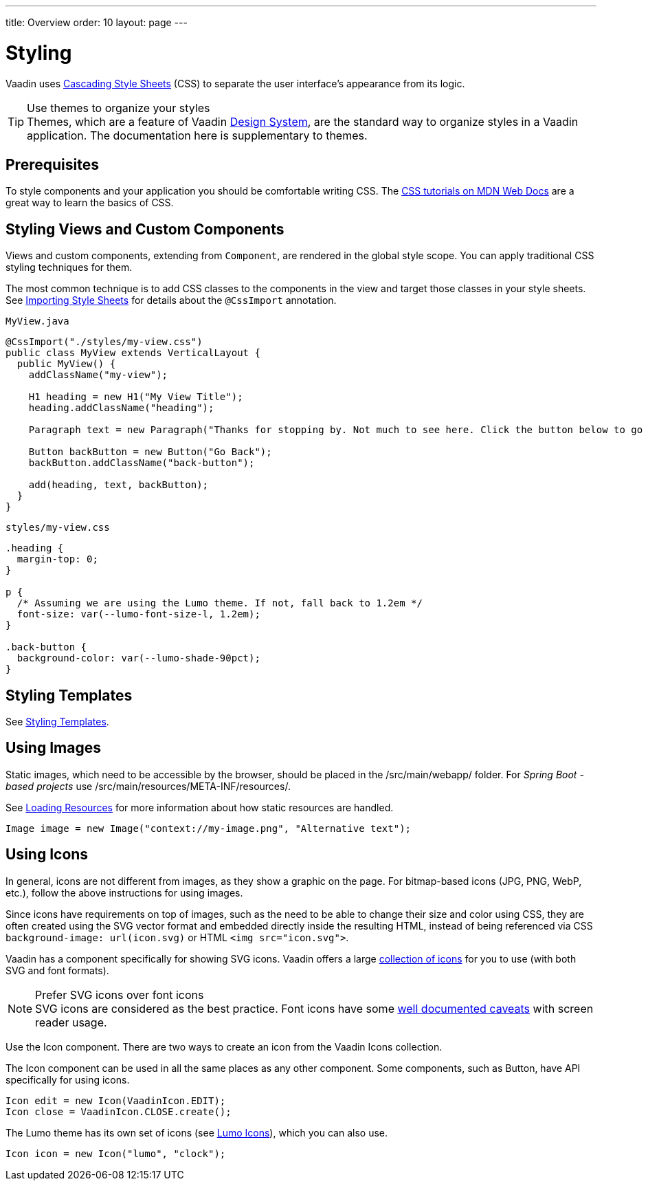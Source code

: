 ---
title: Overview
order: 10
layout: page
---

= Styling

Vaadin uses https://developer.mozilla.org/en-US/docs/Web/CSS[Cascading Style Sheets] (CSS) to separate the user interface’s appearance from its logic.

.Use themes to organize your styles
[TIP]
Themes, which are a feature of Vaadin <<{articles}/ds/overview#, Design System>>, are the standard way to organize styles in a Vaadin application.
The documentation here is supplementary to themes.


== Prerequisites

To style components and your application you should be comfortable writing CSS. The https://developer.mozilla.org/en-US/docs/Learn/CSS[CSS tutorials on MDN Web Docs] are a great way to learn the basics of CSS.

== Styling Views and Custom Components

Views and custom components, extending from `Component`, are rendered in the global style scope.
You can apply traditional CSS styling techniques for them.

The most common technique is to add CSS classes to the components in the view and target those classes in your style sheets.
See <<importing-style-sheets#,Importing Style Sheets>> for details about the `@CssImport` annotation.

.`MyView.java`
[source, Java]
----
@CssImport("./styles/my-view.css")
public class MyView extends VerticalLayout {
  public MyView() {
    addClassName("my-view");

    H1 heading = new H1("My View Title");
    heading.addClassName("heading");

    Paragraph text = new Paragraph("Thanks for stopping by. Not much to see here. Click the button below to go back to start.");

    Button backButton = new Button("Go Back");
    backButton.addClassName("back-button");

    add(heading, text, backButton);
  }
}
----

.`styles/my-view.css`
[source, CSS]
----
.heading {
  margin-top: 0;
}

p {
  /* Assuming we are using the Lumo theme. If not, fall back to 1.2em */
  font-size: var(--lumo-font-size-l, 1.2em);
}

.back-button {
  background-color: var(--lumo-shade-90pct);
}
----


== Styling Templates

See <<../templates/styling-templates#,Styling Templates>>.


== Using Images

Static images, which need to be accessible by the browser, should be placed in the [filename]#/src/main/webapp/# folder.
For _Spring Boot -based projects_ use [filename]#/src/main/resources/META-INF/resources/#.

See <<../advanced/loading-resources#,Loading Resources>> for more information about how static resources are handled.

[source, Java]
----
Image image = new Image("context://my-image.png", "Alternative text");
----

== Using Icons

In general, icons are not different from images, as they show a graphic on the page.
For bitmap-based icons (JPG, PNG, WebP, etc.), follow the above instructions for using images.

Since icons have requirements on top of images, such as the need to be able to change their size and color using CSS, they are often created using the SVG vector format and embedded directly inside the resulting HTML, instead of being referenced via CSS `background-image: url(icon.svg)` or HTML `<img src="icon.svg">`.

Vaadin has a component specifically for showing SVG icons.
Vaadin offers a large <<{articles}/ds/foundation/icons/vaadin#,collection of icons>> for you to use (with both SVG and font formats).

.Prefer SVG icons over font icons
[NOTE]
SVG icons are considered as the best practice.
Font icons have some https://cloudfour.com/thinks/seriously-dont-use-icon-fonts/[well documented caveats] with screen reader usage.

Use the [classname]#Icon# component.
There are two ways to create an icon from the Vaadin Icons collection.

The Icon component can be used in all the same places as any other component.
Some components, such as Button, have API specifically for using icons.

[source, Java]
----
Icon edit = new Icon(VaadinIcon.EDIT);
Icon close = VaadinIcon.CLOSE.create();
----

The Lumo theme has its own set of icons (see <<{articles}/ds/foundation/icons#,Lumo Icons>>), which you can also use.

[source, Java]
----
Icon icon = new Icon("lumo", "clock");
----

